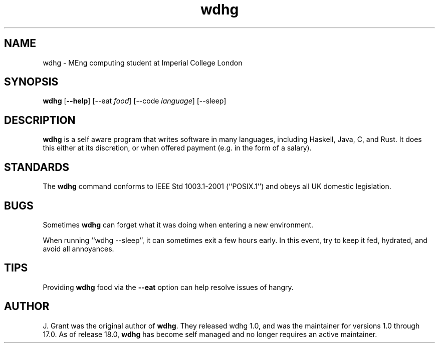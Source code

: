.TH wdhg 1

.SH NAME

wdhg \- MEng computing student at Imperial College London

.SH SYNOPSIS

.B wdhg 
.RB [ --help ]
.RB [--eat
.IR food ]
.RB [--code
.IR language ]
.RB [--sleep]

.SH DESCRIPTION
.B wdhg
is a self aware program that writes software in many languages, including Haskell, Java, C, and Rust.  It does this either at its discretion, or when offered payment (e.g. in the form of a salary). 

.SH STANDARDS

The
.B wdhg
command conforms to IEEE Std 1003.1-2001 (``POSIX.1'') and obeys all UK domestic legislation.

.SH BUGS

Sometimes
.B wdhg
can forget what it was doing when entering a new environment.

When running ``wdhg --sleep'', it can sometimes exit a few hours early.  In this event, try to keep it fed, hydrated, and avoid all annoyances.

.SH TIPS

Providing
.B wdhg
food via the
.B --eat
option can help resolve issues of hangry.

.SH AUTHOR

J. Grant was the original author of
.BR wdhg .
They released wdhg 1.0, and was the maintainer for versions 1.0 through 17.0.
As of release 18.0,
.B wdhg
has become self managed and no longer requires an active maintainer.
